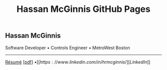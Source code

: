 #+HTML_HEAD: <link rel="stylesheet" type="text/css" href="site/style.css" />
#+HTML_HEAD: <link rel="shortcut icon" type="image/x-icon" href="site/favicon.ico?">
#+OPTIONS: toc:nil num:nil \n:nil ::t -:t title:nil html-postamble:nil
#+TITLE: Hassan McGinnis GitHub Pages

** Hassan McGinnis
:PROPERTIES:
:HTML_CONTAINER_CLASS: always-center
:END:

Software Developer \bullet Controls Engineer \bullet MetroWest Boston
-----
[[./resume/hrmresume.html][Résumé]] [[[./resume/hrmresume.pdf][pdf]]] \bullet [[https://www.linkedin.com/in/hrmcginnis/][LinkedIn]]
